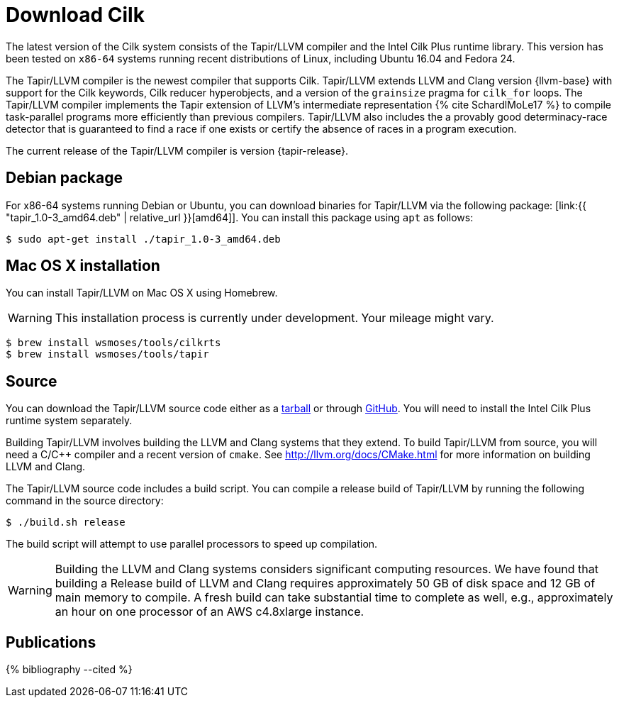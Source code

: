 // -*- mode: adoc -*-
= Download Cilk

The latest version of the Cilk system consists of the Tapir/LLVM
compiler and the Intel Cilk Plus runtime library.  This version has
been tested on `x86-64` systems running recent distributions of Linux,
including Ubuntu 16.04 and Fedora 24.

The Tapir/LLVM compiler is the newest compiler that supports Cilk.
Tapir/LLVM extends LLVM and Clang version {llvm-base} with support for
the Cilk keywords, Cilk reducer hyperobjects, and a version of the
`grainsize` pragma for `cilk_for` loops.  The Tapir/LLVM compiler
implements the Tapir extension of LLVM's intermediate representation
pass:[{% cite SchardlMoLe17 %}] to compile task-parallel programs more
efficiently than previous compilers.  Tapir/LLVM also includes the a
provably good determinacy-race detector that is guaranteed to find a
race if one exists or certify the absence of races in a program
execution.

The current release of the Tapir/LLVM compiler is version
{tapir-release}.

== Debian package

For x86-64 systems running Debian or Ubuntu, you can download binaries
for Tapir/LLVM via the following package:
[link:{{ "tapir_1.0-3_amd64.deb" | relative_url }}[amd64]].  You can install this package
using `apt` as follows:
[source,console]
----
$ sudo apt-get install ./tapir_1.0-3_amd64.deb
----

== Mac OS X installation
You can install Tapir/LLVM on Mac OS X using Homebrew.

[WARNING]

This installation process is currently under development.  Your
mileage might vary.


[source,console]
----
$ brew install wsmoses/tools/cilkrts
$ brew install wsmoses/tools/tapir
----

== Source

You can download the Tapir/LLVM source code either as a
link:tapir-1.0-2_src.tar.gz[tarball] or through
https://github.com/wsmoses/Tapir-Meta.git[GitHub].  You will need to
install the Intel Cilk Plus runtime system separately.

Building Tapir/LLVM involves building the LLVM and Clang systems that
they extend.  To build Tapir/LLVM from source, you will need a C/{cpp}
compiler and a recent version of `cmake`.  See
http://llvm.org/docs/CMake.html for more information on building LLVM
and Clang.

The Tapir/LLVM source code includes a build script.  You can compile a
release build of Tapir/LLVM by running the following command in the
source directory:
[source,console]
----
$ ./build.sh release
----
The build script will attempt to use parallel processors to speed up
compilation.

[WARNING]

Building the LLVM and Clang systems considers significant computing
resources.  We have found that building a Release build of LLVM and
Clang requires approximately 50 GB of disk space and 12 GB of main
memory to compile.  A fresh build can take substantial time to
complete as well, e.g., approximately an hour on one processor of an
AWS c4.8xlarge instance.


== Publications

pass:[{% bibliography --cited %}]
